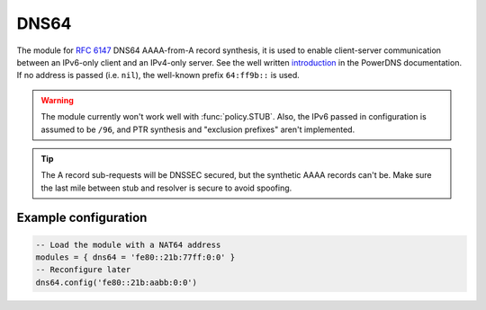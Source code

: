 .. SPDX-License-Identifier: GPL-3.0-or-later

.. _mod-dns64:

DNS64
=====

The module for :rfc:`6147` DNS64 AAAA-from-A record synthesis, it is used to enable client-server communication between an IPv6-only client and an IPv4-only server. See the well written `introduction`_ in the PowerDNS documentation.
If no address is passed (i.e. ``nil``), the well-known prefix ``64:ff9b::`` is used.

.. warning:: The module currently won't work well with :func:`policy.STUB`.
   Also, the IPv6 passed in configuration is assumed to be ``/96``, and
   PTR synthesis and "exclusion prefixes" aren't implemented.

.. tip:: The A record sub-requests will be DNSSEC secured, but the synthetic AAAA records can't be. Make sure the last mile between stub and resolver is secure to avoid spoofing.

Example configuration
---------------------

.. code-block:: lua

	-- Load the module with a NAT64 address
	modules = { dns64 = 'fe80::21b:77ff:0:0' }
	-- Reconfigure later
	dns64.config('fe80::21b:aabb:0:0')


.. _introduction: https://doc.powerdns.com/md/recursor/dns64
